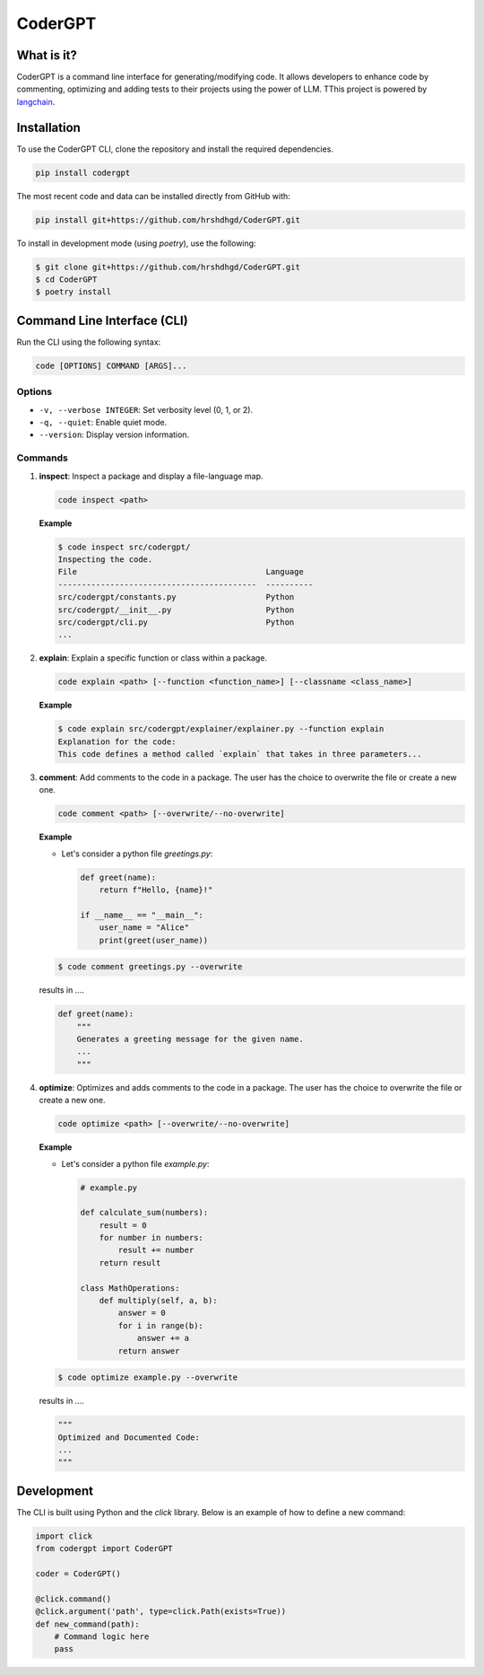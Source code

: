 .. _codergpt:

CoderGPT
========

What is it?
-----------

CoderGPT is a command line interface for generating/modifying code. It allows developers to 
enhance code by commenting, optimizing and adding tests to their projects using the power of LLM. 
TThis project is powered by `langchain <https://github.com/langchain-ai/langchain>`_.

Installation
------------

To use the CoderGPT CLI, clone the repository and install the required dependencies.

.. code-block:: shell

    pip install codergpt

The most recent code and data can be installed directly from GitHub with:

.. code-block:: shell

    pip install git+https://github.com/hrshdhgd/CoderGPT.git

To install in development mode (using `poetry`), use the following:

.. code-block:: shell

    $ git clone git+https://github.com/hrshdhgd/CoderGPT.git
    $ cd CoderGPT
    $ poetry install

Command Line Interface (CLI)
----------------------------

Run the CLI using the following syntax:

.. code-block:: shell

    code [OPTIONS] COMMAND [ARGS]...

Options
~~~~~~~

- ``-v, --verbose INTEGER``: Set verbosity level (0, 1, or 2).
- ``-q, --quiet``: Enable quiet mode.
- ``--version``: Display version information.

Commands
~~~~~~~~

1. **inspect**: Inspect a package and display a file-language map.

   .. code-block:: shell

       code inspect <path>

   **Example**

   .. code-block:: shell

       $ code inspect src/codergpt/
       Inspecting the code.
       File                                        Language
       ------------------------------------------  ----------
       src/codergpt/constants.py                   Python
       src/codergpt/__init__.py                    Python
       src/codergpt/cli.py                         Python
       ...

2. **explain**: Explain a specific function or class within a package.

   .. code-block:: shell

       code explain <path> [--function <function_name>] [--classname <class_name>]

   **Example**

   .. code-block:: shell

       $ code explain src/codergpt/explainer/explainer.py --function explain
       Explanation for the code:
       This code defines a method called `explain` that takes in three parameters...

3. **comment**: Add comments to the code in a package. The user has the choice to overwrite the file or create a new one.

   .. code-block:: shell

       code comment <path> [--overwrite/--no-overwrite]

   **Example**

   - Let's consider a python file `greetings.py`:

     .. code-block:: python

         def greet(name):
             return f"Hello, {name}!"

         if __name__ == "__main__":
             user_name = "Alice"
             print(greet(user_name))

   .. code-block:: shell

       $ code comment greetings.py --overwrite

   results in ....

   .. code-block:: python

       def greet(name):
           """
           Generates a greeting message for the given name.
           ...
           """

4. **optimize**: Optimizes and adds comments to the code in a package. The user has the choice to overwrite the file or create a new one.

   .. code-block:: shell

       code optimize <path> [--overwrite/--no-overwrite]

   **Example**

   - Let's consider a python file `example.py`:

     .. code-block:: python

         # example.py

         def calculate_sum(numbers):
             result = 0
             for number in numbers:
                 result += number
             return result

         class MathOperations:
             def multiply(self, a, b):
                 answer = 0
                 for i in range(b):
                     answer += a
                 return answer

   .. code-block:: shell

       $ code optimize example.py --overwrite

   results in ....

   .. code-block:: python

       """
       Optimized and Documented Code:
       ...
       """

Development
-----------

The CLI is built using Python and the `click` library. Below is an example of how to define a new command:

.. code-block:: python

    import click
    from codergpt import CoderGPT

    coder = CoderGPT()

    @click.command()
    @click.argument('path', type=click.Path(exists=True))
    def new_command(path):
        # Command logic here
        pass
